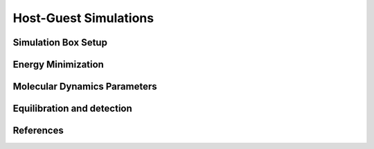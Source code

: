 Host-Guest Simulations
====================

Simulation Box Setup
-------------------

Energy Minimization
-------------------

Molecular Dynamics Parameters
-----------------------

Equilibration and detection
-----------------------

References
----------
